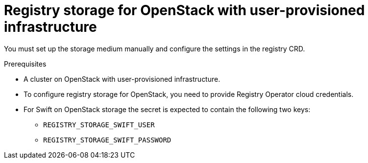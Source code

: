 // Module included in the following assemblies:
//
// * registry/configuring_registry_storage-openstack-user-infrastructure.adoc

[id="registry-configuring-storage-openstack-user-infra_{context}"]
= Registry storage for OpenStack with user-provisioned infrastructure

You must set up the storage medium manually and configure the settings in the
registry CRD.

.Prerequisites

* A cluster on OpenStack with user-provisioned infrastructure.
* To configure registry storage for OpenStack, you need to provide Registry Operator
cloud credentials.
* For Swift on OpenStack storage the secret is expected to contain the following two keys:

** `REGISTRY_STORAGE_SWIFT_USER`
** `REGISTRY_STORAGE_SWIFT_PASSWORD`
